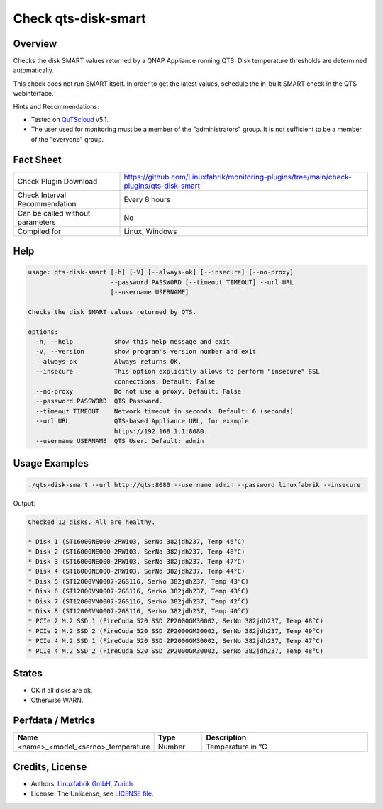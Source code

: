 Check qts-disk-smart
====================

Overview
--------

Checks the disk SMART values returned by a QNAP Appliance running QTS. Disk temperature thresholds are determined automatically.

This check does not run SMART itself. In order to get the latest values, schedule the in-built SMART check in the QTS webinterface.

Hints and Recommendations:

* Tested on `QuTScloud <https://www.qnap.com/en-us/download?model=qutscloud&category=firmware>`_ v5.1.
* The user used for monitoring must be a member of the "administrators" group. It is not sufficient to be a member of the "everyone" group.


Fact Sheet
----------

.. csv-table::
    :widths: 30, 70
    
    "Check Plugin Download",                "https://github.com/Linuxfabrik/monitoring-plugins/tree/main/check-plugins/qts-disk-smart"
    "Check Interval Recommendation",        "Every 8 hours"
    "Can be called without parameters",     "No"
    "Compiled for",                         "Linux, Windows"


Help
----

.. code-block:: text

    usage: qts-disk-smart [-h] [-V] [--always-ok] [--insecure] [--no-proxy]
                          --password PASSWORD [--timeout TIMEOUT] --url URL
                          [--username USERNAME]

    Checks the disk SMART values returned by QTS.

    options:
      -h, --help           show this help message and exit
      -V, --version        show program's version number and exit
      --always-ok          Always returns OK.
      --insecure           This option explicitly allows to perform "insecure" SSL
                           connections. Default: False
      --no-proxy           Do not use a proxy. Default: False
      --password PASSWORD  QTS Password.
      --timeout TIMEOUT    Network timeout in seconds. Default: 6 (seconds)
      --url URL            QTS-based Appliance URL, for example
                           https://192.168.1.1:8080.
      --username USERNAME  QTS User. Default: admin


Usage Examples
--------------

.. code-block:: bash

    ./qts-disk-smart --url http://qts:8080 --username admin --password linuxfabrik --insecure
    
Output:

.. code-block:: text

    Checked 12 disks. All are healthy.

    * Disk 1 (ST16000NE000-2RW103, SerNo 382jdh237, Temp 46°C)
    * Disk 2 (ST16000NE000-2RW103, SerNo 382jdh237, Temp 48°C)
    * Disk 3 (ST16000NE000-2RW103, SerNo 382jdh237, Temp 47°C)
    * Disk 4 (ST16000NE000-2RW103, SerNo 382jdh237, Temp 44°C)
    * Disk 5 (ST12000VN0007-2GS116, SerNo 382jdh237, Temp 43°C)
    * Disk 6 (ST12000VN0007-2GS116, SerNo 382jdh237, Temp 43°C)
    * Disk 7 (ST12000VN0007-2GS116, SerNo 382jdh237, Temp 42°C)
    * Disk 8 (ST12000VN0007-2GS116, SerNo 382jdh237, Temp 40°C)
    * PCIe 2 M.2 SSD 1 (FireCuda 520 SSD ZP2000GM30002, SerNo 382jdh237, Temp 48°C)
    * PCIe 2 M.2 SSD 2 (FireCuda 520 SSD ZP2000GM30002, SerNo 382jdh237, Temp 49°C)
    * PCIe 4 M.2 SSD 1 (FireCuda 520 SSD ZP2000GM30002, SerNo 382jdh237, Temp 47°C)
    * PCIe 4 M.2 SSD 2 (FireCuda 520 SSD ZP2000GM30002, SerNo 382jdh237, Temp 48°C)


States
------

* OK if all disks are ok.
* Otherwise WARN.


Perfdata / Metrics
------------------

.. csv-table::
    :widths: 25, 15, 60
    :header-rows: 1
    
    Name,                                       Type,               Description                                           
    <name>_<model_<serno>_temperature,          Number,             Temperature in °C


Credits, License
----------------

* Authors: `Linuxfabrik GmbH, Zurich <https://www.linuxfabrik.ch>`_
* License: The Unlicense, see `LICENSE file <https://unlicense.org/>`_.
